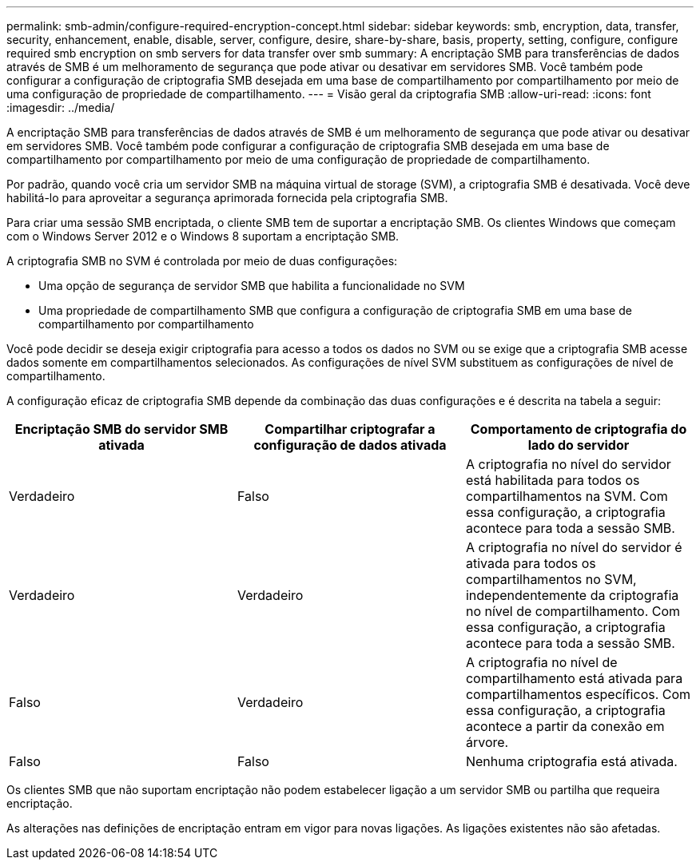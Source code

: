 ---
permalink: smb-admin/configure-required-encryption-concept.html 
sidebar: sidebar 
keywords: smb, encryption, data, transfer, security, enhancement, enable, disable, server, configure, desire, share-by-share, basis, property, setting, configure, configure required smb encryption on smb servers for data transfer over smb 
summary: A encriptação SMB para transferências de dados através de SMB é um melhoramento de segurança que pode ativar ou desativar em servidores SMB. Você também pode configurar a configuração de criptografia SMB desejada em uma base de compartilhamento por compartilhamento por meio de uma configuração de propriedade de compartilhamento. 
---
= Visão geral da criptografia SMB
:allow-uri-read: 
:icons: font
:imagesdir: ../media/


[role="lead"]
A encriptação SMB para transferências de dados através de SMB é um melhoramento de segurança que pode ativar ou desativar em servidores SMB. Você também pode configurar a configuração de criptografia SMB desejada em uma base de compartilhamento por compartilhamento por meio de uma configuração de propriedade de compartilhamento.

Por padrão, quando você cria um servidor SMB na máquina virtual de storage (SVM), a criptografia SMB é desativada. Você deve habilitá-lo para aproveitar a segurança aprimorada fornecida pela criptografia SMB.

Para criar uma sessão SMB encriptada, o cliente SMB tem de suportar a encriptação SMB. Os clientes Windows que começam com o Windows Server 2012 e o Windows 8 suportam a encriptação SMB.

A criptografia SMB no SVM é controlada por meio de duas configurações:

* Uma opção de segurança de servidor SMB que habilita a funcionalidade no SVM
* Uma propriedade de compartilhamento SMB que configura a configuração de criptografia SMB em uma base de compartilhamento por compartilhamento


Você pode decidir se deseja exigir criptografia para acesso a todos os dados no SVM ou se exige que a criptografia SMB acesse dados somente em compartilhamentos selecionados. As configurações de nível SVM substituem as configurações de nível de compartilhamento.

A configuração eficaz de criptografia SMB depende da combinação das duas configurações e é descrita na tabela a seguir:

|===
| Encriptação SMB do servidor SMB ativada | Compartilhar criptografar a configuração de dados ativada | Comportamento de criptografia do lado do servidor 


 a| 
Verdadeiro
 a| 
Falso
 a| 
A criptografia no nível do servidor está habilitada para todos os compartilhamentos na SVM. Com essa configuração, a criptografia acontece para toda a sessão SMB.



 a| 
Verdadeiro
 a| 
Verdadeiro
 a| 
A criptografia no nível do servidor é ativada para todos os compartilhamentos no SVM, independentemente da criptografia no nível de compartilhamento. Com essa configuração, a criptografia acontece para toda a sessão SMB.



 a| 
Falso
 a| 
Verdadeiro
 a| 
A criptografia no nível de compartilhamento está ativada para compartilhamentos específicos. Com essa configuração, a criptografia acontece a partir da conexão em árvore.



 a| 
Falso
 a| 
Falso
 a| 
Nenhuma criptografia está ativada.

|===
Os clientes SMB que não suportam encriptação não podem estabelecer ligação a um servidor SMB ou partilha que requeira encriptação.

As alterações nas definições de encriptação entram em vigor para novas ligações. As ligações existentes não são afetadas.
